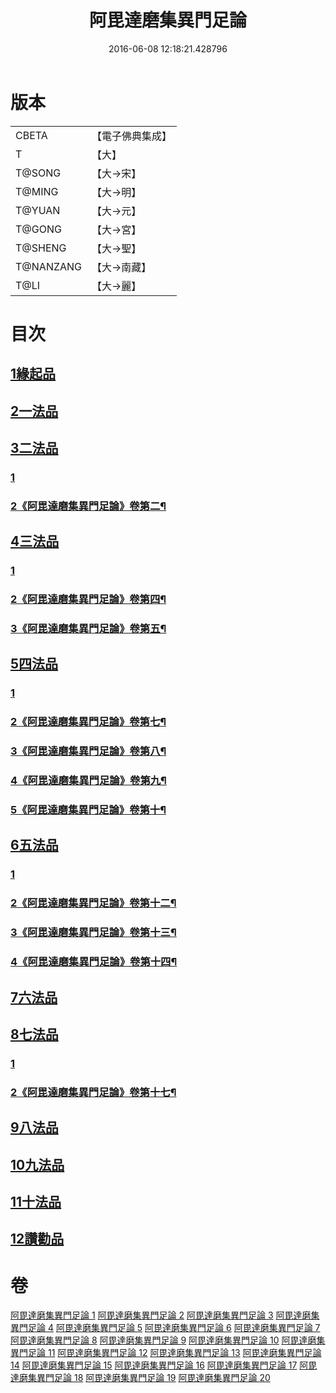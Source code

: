 #+TITLE: 阿毘達磨集異門足論 
#+DATE: 2016-06-08 12:18:21.428796

* 版本
 |     CBETA|【電子佛典集成】|
 |         T|【大】     |
 |    T@SONG|【大→宋】   |
 |    T@MING|【大→明】   |
 |    T@YUAN|【大→元】   |
 |    T@GONG|【大→宮】   |
 |   T@SHENG|【大→聖】   |
 | T@NANZANG|【大→南藏】  |
 |      T@LI|【大→麗】   |

* 目次
** [[file:KR6l0001_001.txt::001-0367a6][1緣起品]]
** [[file:KR6l0001_001.txt::001-0367b26][2一法品]]
** [[file:KR6l0001_001.txt::001-0369b10][3二法品]]
*** [[file:KR6l0001_001.txt::001-0369b10][1]]
*** [[file:KR6l0001_002.txt::002-0370c2][2《阿毘達磨集異門足論》卷第二¶]]
** [[file:KR6l0001_003.txt::003-0376a29][4三法品]]
*** [[file:KR6l0001_003.txt::003-0376a29][1]]
*** [[file:KR6l0001_004.txt::004-0379c2][2《阿毘達磨集異門足論》卷第四¶]]
*** [[file:KR6l0001_005.txt::005-0384b2][3《阿毘達磨集異門足論》卷第五¶]]
** [[file:KR6l0001_006.txt::006-0391b11][5四法品]]
*** [[file:KR6l0001_006.txt::006-0391b11][1]]
*** [[file:KR6l0001_007.txt::007-0393c9][2《阿毘達磨集異門足論》卷第七¶]]
*** [[file:KR6l0001_008.txt::008-0398b2][3《阿毘達磨集異門足論》卷第八¶]]
*** [[file:KR6l0001_009.txt::009-0402c21][4《阿毘達磨集異門足論》卷第九¶]]
*** [[file:KR6l0001_010.txt::010-0407b21][5《阿毘達磨集異門足論》卷第十¶]]
** [[file:KR6l0001_011.txt::011-0411c18][6五法品]]
*** [[file:KR6l0001_011.txt::011-0411c18][1]]
*** [[file:KR6l0001_012.txt::012-0416a24][2《阿毘達磨集異門足論》卷第十二¶]]
*** [[file:KR6l0001_013.txt::013-0420c5][3《阿毘達磨集異門足論》卷第十三¶]]
*** [[file:KR6l0001_014.txt::014-0424c2][4《阿毘達磨集異門足論》卷第十四¶]]
** [[file:KR6l0001_015.txt::015-0428c21][7六法品]]
** [[file:KR6l0001_016.txt::016-0435a4][8七法品]]
*** [[file:KR6l0001_016.txt::016-0435a4][1]]
*** [[file:KR6l0001_017.txt::017-0436c12][2《阿毘達磨集異門足論》卷第十七¶]]
** [[file:KR6l0001_018.txt::018-0440c26][9八法品]]
** [[file:KR6l0001_019.txt::019-0446a19][10九法品]]
** [[file:KR6l0001_019.txt::019-0447a18][11十法品]]
** [[file:KR6l0001_020.txt::020-0453b6][12讚勸品]]

* 卷
[[file:KR6l0001_001.txt][阿毘達磨集異門足論 1]]
[[file:KR6l0001_002.txt][阿毘達磨集異門足論 2]]
[[file:KR6l0001_003.txt][阿毘達磨集異門足論 3]]
[[file:KR6l0001_004.txt][阿毘達磨集異門足論 4]]
[[file:KR6l0001_005.txt][阿毘達磨集異門足論 5]]
[[file:KR6l0001_006.txt][阿毘達磨集異門足論 6]]
[[file:KR6l0001_007.txt][阿毘達磨集異門足論 7]]
[[file:KR6l0001_008.txt][阿毘達磨集異門足論 8]]
[[file:KR6l0001_009.txt][阿毘達磨集異門足論 9]]
[[file:KR6l0001_010.txt][阿毘達磨集異門足論 10]]
[[file:KR6l0001_011.txt][阿毘達磨集異門足論 11]]
[[file:KR6l0001_012.txt][阿毘達磨集異門足論 12]]
[[file:KR6l0001_013.txt][阿毘達磨集異門足論 13]]
[[file:KR6l0001_014.txt][阿毘達磨集異門足論 14]]
[[file:KR6l0001_015.txt][阿毘達磨集異門足論 15]]
[[file:KR6l0001_016.txt][阿毘達磨集異門足論 16]]
[[file:KR6l0001_017.txt][阿毘達磨集異門足論 17]]
[[file:KR6l0001_018.txt][阿毘達磨集異門足論 18]]
[[file:KR6l0001_019.txt][阿毘達磨集異門足論 19]]
[[file:KR6l0001_020.txt][阿毘達磨集異門足論 20]]

